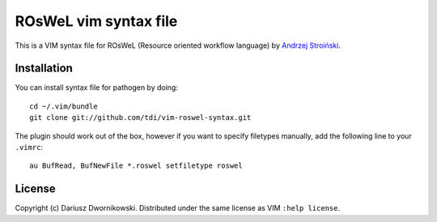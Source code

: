 
======================
ROsWeL vim syntax file
======================

This is a VIM syntax file for ROsWeL (Resource oriented workflow language) by `Andrzej Stroiński <http://www.cs.put.poznan.pl/anstroinski/>`_.

Installation
============

You can install syntax file for pathogen by doing::

    cd ~/.vim/bundle
    git clone git://github.com/tdi/vim-roswel-syntax.git


The plugin should work out of the box, however if you want to specify filetypes manually, add the following line to your ``.vimrc``::

    au BufRead, BufNewFile *.roswel setfiletype roswel


License
=======

Copyright (c) Dariusz Dwornikowski. Distributed under the same license as VIM ``:help license``.
